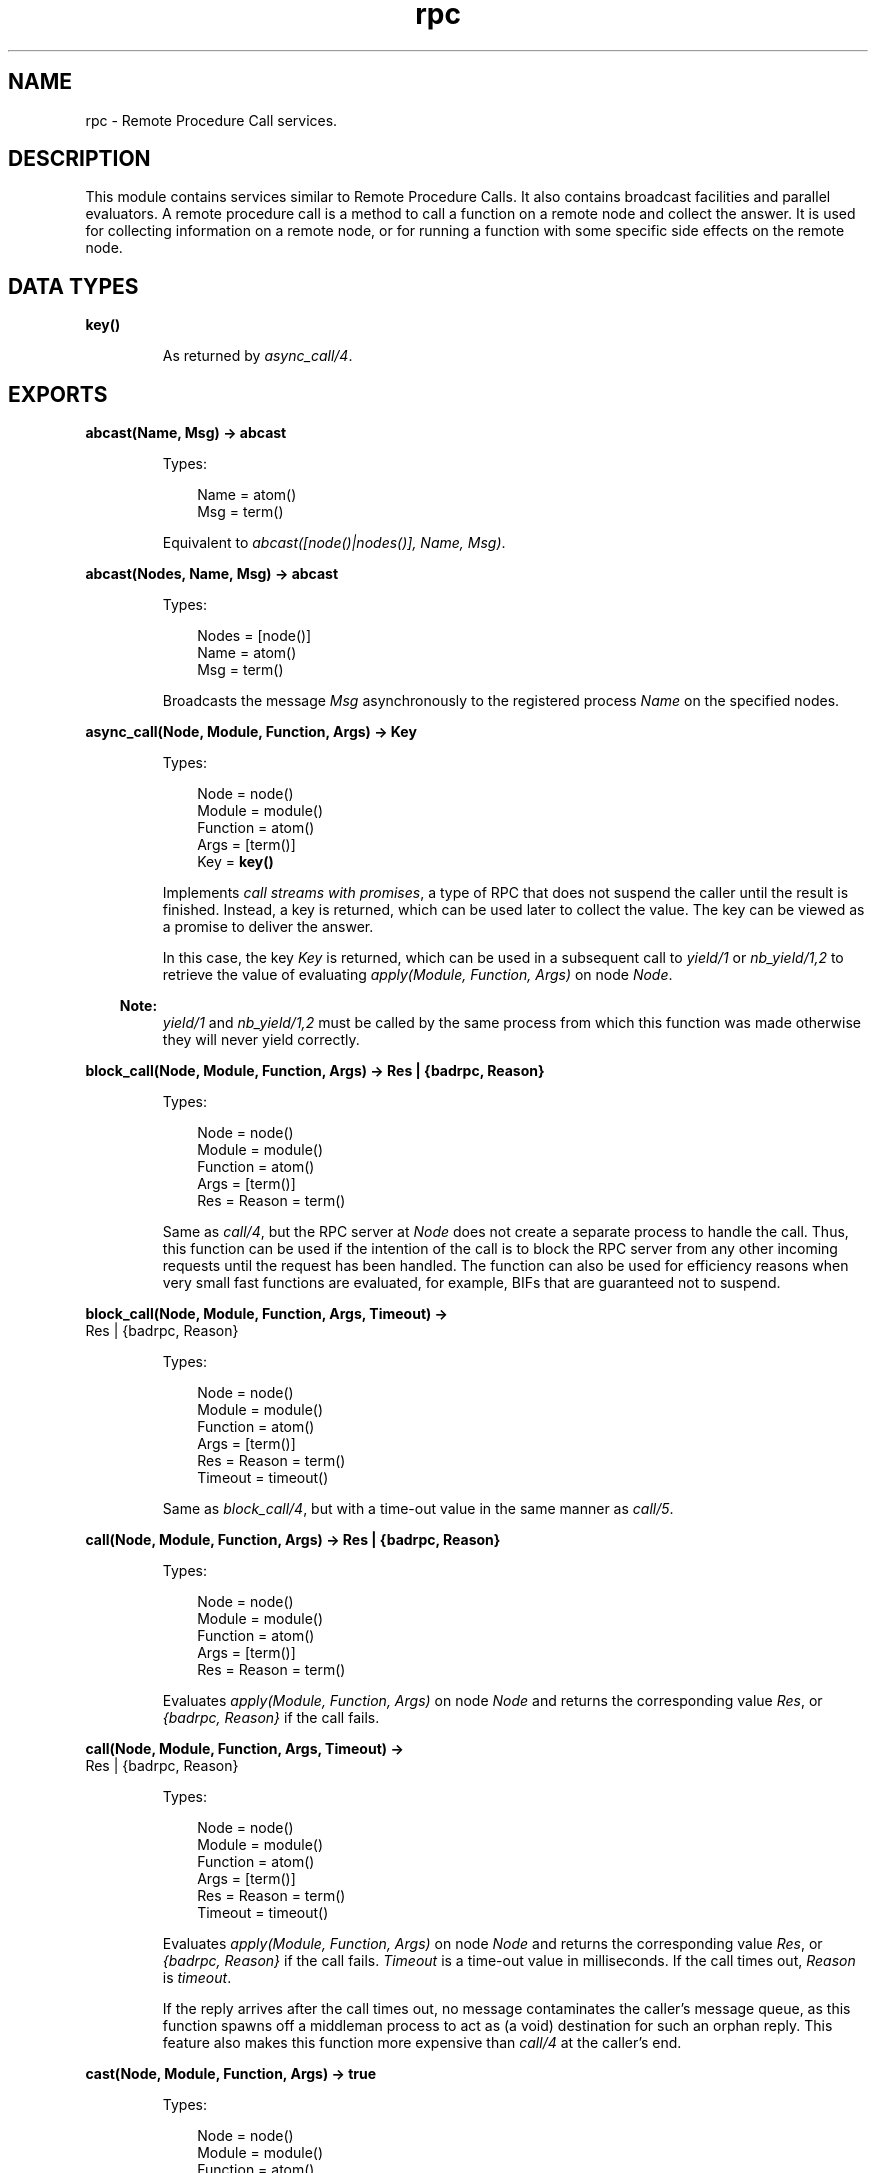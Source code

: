 .TH rpc 3 "kernel 5.3" "Ericsson AB" "Erlang Module Definition"
.SH NAME
rpc \- Remote Procedure Call services.
.SH DESCRIPTION
.LP
This module contains services similar to Remote Procedure Calls\&. It also contains broadcast facilities and parallel evaluators\&. A remote procedure call is a method to call a function on a remote node and collect the answer\&. It is used for collecting information on a remote node, or for running a function with some specific side effects on the remote node\&.
.SH DATA TYPES
.nf

\fBkey()\fR\&
.br
.fi
.RS
.LP
As returned by \fB\fIasync_call/4\fR\&\fR\&\&.
.RE
.SH EXPORTS
.LP
.nf

.B
abcast(Name, Msg) -> abcast
.br
.fi
.br
.RS
.LP
Types:

.RS 3
Name = atom()
.br
Msg = term()
.br
.RE
.RE
.RS
.LP
Equivalent to \fIabcast([node()|nodes()], Name, Msg)\fR\&\&.
.RE
.LP
.nf

.B
abcast(Nodes, Name, Msg) -> abcast
.br
.fi
.br
.RS
.LP
Types:

.RS 3
Nodes = [node()]
.br
Name = atom()
.br
Msg = term()
.br
.RE
.RE
.RS
.LP
Broadcasts the message \fIMsg\fR\& asynchronously to the registered process \fIName\fR\& on the specified nodes\&.
.RE
.LP
.nf

.B
async_call(Node, Module, Function, Args) -> Key
.br
.fi
.br
.RS
.LP
Types:

.RS 3
Node = node()
.br
Module = module()
.br
Function = atom()
.br
Args = [term()]
.br
Key = \fBkey()\fR\&
.br
.RE
.RE
.RS
.LP
Implements \fIcall streams with promises\fR\&, a type of RPC that does not suspend the caller until the result is finished\&. Instead, a key is returned, which can be used later to collect the value\&. The key can be viewed as a promise to deliver the answer\&.
.LP
In this case, the key \fIKey\fR\& is returned, which can be used in a subsequent call to \fB\fIyield/1\fR\&\fR\& or \fB\fInb_yield/1,2\fR\&\fR\& to retrieve the value of evaluating \fIapply(Module, Function, Args)\fR\& on node \fINode\fR\&\&.
.LP

.RS -4
.B
Note:
.RE
\fB\fIyield/1\fR\&\fR\& and \fB\fInb_yield/1,2\fR\&\fR\& must be called by the same process from which this function was made otherwise they will never yield correctly\&.

.RE
.LP
.nf

.B
block_call(Node, Module, Function, Args) -> Res | {badrpc, Reason}
.br
.fi
.br
.RS
.LP
Types:

.RS 3
Node = node()
.br
Module = module()
.br
Function = atom()
.br
Args = [term()]
.br
Res = Reason = term()
.br
.RE
.RE
.RS
.LP
Same as \fB\fIcall/4\fR\&\fR\&, but the RPC server at \fINode\fR\& does not create a separate process to handle the call\&. Thus, this function can be used if the intention of the call is to block the RPC server from any other incoming requests until the request has been handled\&. The function can also be used for efficiency reasons when very small fast functions are evaluated, for example, BIFs that are guaranteed not to suspend\&.
.RE
.LP
.nf

.B
block_call(Node, Module, Function, Args, Timeout) ->
.B
              Res | {badrpc, Reason}
.br
.fi
.br
.RS
.LP
Types:

.RS 3
Node = node()
.br
Module = module()
.br
Function = atom()
.br
Args = [term()]
.br
Res = Reason = term()
.br
Timeout = timeout()
.br
.RE
.RE
.RS
.LP
Same as \fB\fIblock_call/4\fR\&\fR\&, but with a time-out value in the same manner as \fB\fIcall/5\fR\&\fR\&\&.
.RE
.LP
.nf

.B
call(Node, Module, Function, Args) -> Res | {badrpc, Reason}
.br
.fi
.br
.RS
.LP
Types:

.RS 3
Node = node()
.br
Module = module()
.br
Function = atom()
.br
Args = [term()]
.br
Res = Reason = term()
.br
.RE
.RE
.RS
.LP
Evaluates \fIapply(Module, Function, Args)\fR\& on node \fINode\fR\& and returns the corresponding value \fIRes\fR\&, or \fI{badrpc, Reason}\fR\& if the call fails\&.
.RE
.LP
.nf

.B
call(Node, Module, Function, Args, Timeout) ->
.B
        Res | {badrpc, Reason}
.br
.fi
.br
.RS
.LP
Types:

.RS 3
Node = node()
.br
Module = module()
.br
Function = atom()
.br
Args = [term()]
.br
Res = Reason = term()
.br
Timeout = timeout()
.br
.RE
.RE
.RS
.LP
Evaluates \fIapply(Module, Function, Args)\fR\& on node \fINode\fR\& and returns the corresponding value \fIRes\fR\&, or \fI{badrpc, Reason}\fR\& if the call fails\&. \fITimeout\fR\& is a time-out value in milliseconds\&. If the call times out, \fIReason\fR\& is \fItimeout\fR\&\&.
.LP
If the reply arrives after the call times out, no message contaminates the caller\&'s message queue, as this function spawns off a middleman process to act as (a void) destination for such an orphan reply\&. This feature also makes this function more expensive than \fIcall/4\fR\& at the caller\&'s end\&.
.RE
.LP
.nf

.B
cast(Node, Module, Function, Args) -> true
.br
.fi
.br
.RS
.LP
Types:

.RS 3
Node = node()
.br
Module = module()
.br
Function = atom()
.br
Args = [term()]
.br
.RE
.RE
.RS
.LP
Evaluates \fIapply(Module, Function, Args)\fR\& on node \fINode\fR\&\&. No response is delivered and the calling process is not suspended until the evaluation is complete, as is the case with \fB\fIcall/4,5\fR\&\fR\&\&.
.RE
.LP
.nf

.B
eval_everywhere(Module, Function, Args) -> abcast
.br
.fi
.br
.RS
.LP
Types:

.RS 3
Module = module()
.br
Function = atom()
.br
Args = [term()]
.br
.RE
.RE
.RS
.LP
Equivalent to \fIeval_everywhere([node()|nodes()], Module, Function, Args)\fR\&\&.
.RE
.LP
.nf

.B
eval_everywhere(Nodes, Module, Function, Args) -> abcast
.br
.fi
.br
.RS
.LP
Types:

.RS 3
Nodes = [node()]
.br
Module = module()
.br
Function = atom()
.br
Args = [term()]
.br
.RE
.RE
.RS
.LP
Evaluates \fIapply(Module, Function, Args)\fR\& on the specified nodes\&. No answers are collected\&.
.RE
.LP
.nf

.B
multi_server_call(Name, Msg) -> {Replies, BadNodes}
.br
.fi
.br
.RS
.LP
Types:

.RS 3
Name = atom()
.br
Msg = term()
.br
Replies = [Reply :: term()]
.br
BadNodes = [node()]
.br
.RE
.RE
.RS
.LP
Equivalent to \fImulti_server_call([node()|nodes()], Name, Msg)\fR\&\&.
.RE
.LP
.nf

.B
multi_server_call(Nodes, Name, Msg) -> {Replies, BadNodes}
.br
.fi
.br
.RS
.LP
Types:

.RS 3
Nodes = [node()]
.br
Name = atom()
.br
Msg = term()
.br
Replies = [Reply :: term()]
.br
BadNodes = [node()]
.br
.RE
.RE
.RS
.LP
Can be used when interacting with servers called \fIName\fR\& on the specified nodes\&. It is assumed that the servers receive messages in the format \fI{From, Msg}\fR\& and reply using \fIFrom ! {Name, Node, Reply}\fR\&, where \fINode\fR\& is the name of the node where the server is located\&. The function returns \fI{Replies, BadNodes}\fR\&, where \fIReplies\fR\& is a list of all \fIReply\fR\& values, and \fIBadNodes\fR\& is one of the following:
.RS 2
.TP 2
*
A list of the nodes that do not exist
.LP
.TP 2
*
A list of the nodes where the server does not exist
.LP
.TP 2
*
A list of the nodes where the server terminatd before sending any reply\&.
.LP
.RE

.RE
.LP
.nf

.B
multicall(Module, Function, Args) -> {ResL, BadNodes}
.br
.fi
.br
.RS
.LP
Types:

.RS 3
Module = module()
.br
Function = atom()
.br
Args = ResL = [term()]
.br
BadNodes = [node()]
.br
.RE
.RE
.RS
.LP
Equivalent to \fImulticall([node()|nodes()], Module, Function, Args, infinity)\fR\&\&.
.RE
.LP
.nf

.B
multicall(Nodes, Module, Function, Args) -> {ResL, BadNodes}
.br
.fi
.br
.RS
.LP
Types:

.RS 3
Nodes = [node()]
.br
Module = module()
.br
Function = atom()
.br
Args = ResL = [term()]
.br
BadNodes = [node()]
.br
.RE
.RE
.RS
.LP
Equivalent to \fImulticall(Nodes, Module, Function, Args, infinity)\fR\&\&.
.RE
.LP
.nf

.B
multicall(Module, Function, Args, Timeout) -> {ResL, BadNodes}
.br
.fi
.br
.RS
.LP
Types:

.RS 3
Module = module()
.br
Function = atom()
.br
Args = [term()]
.br
Timeout = timeout()
.br
ResL = [term()]
.br
BadNodes = [node()]
.br
.RE
.RE
.RS
.LP
Equivalent to \fImulticall([node()|nodes()], Module, Function, Args, Timeout)\fR\&\&.
.RE
.LP
.nf

.B
multicall(Nodes, Module, Function, Args, Timeout) ->
.B
             {ResL, BadNodes}
.br
.fi
.br
.RS
.LP
Types:

.RS 3
Nodes = [node()]
.br
Module = module()
.br
Function = atom()
.br
Args = [term()]
.br
Timeout = timeout()
.br
ResL = [term()]
.br
BadNodes = [node()]
.br
.RE
.RE
.RS
.LP
In contrast to an RPC, a multicall is an RPC that is sent concurrently from one client to multiple servers\&. This is useful for collecting information from a set of nodes, or for calling a function on a set of nodes to achieve some side effects\&. It is semantically the same as iteratively making a series of RPCs on all the nodes, but the multicall is faster, as all the requests are sent at the same time and are collected one by one as they come back\&.
.LP
The function evaluates \fIapply(Module, Function, Args)\fR\& on the specified nodes and collects the answers\&. It returns \fI{ResL, BadNodes}\fR\&, where \fIBadNodes\fR\& is a list of the nodes that terminated or timed out during computation, and \fIResL\fR\& is a list of the return values\&. \fITimeout\fR\& is a time (integer) in milliseconds, or \fIinfinity\fR\&\&.
.LP
The following example is useful when new object code is to be loaded on all nodes in the network, and indicates some side effects that RPCs can produce:
.LP
.nf

%% Find object code for module Mod
{Mod, Bin, File} = code:get_object_code(Mod),

%% and load it on all nodes including this one
{ResL, _} = rpc:multicall(code, load_binary, [Mod, File, Bin]),

%% and then maybe check the ResL list.
.fi
.RE
.LP
.nf

.B
nb_yield(Key) -> {value, Val} | timeout
.br
.fi
.br
.RS
.LP
Types:

.RS 3
Key = \fBkey()\fR\&
.br
Val = (Res :: term()) | {badrpc, Reason :: term()}
.br
.RE
.RE
.RS
.LP
Equivalent to \fInb_yield(Key, 0)\fR\&\&.
.RE
.LP
.nf

.B
nb_yield(Key, Timeout) -> {value, Val} | timeout
.br
.fi
.br
.RS
.LP
Types:

.RS 3
Key = \fBkey()\fR\&
.br
Timeout = timeout()
.br
Val = (Res :: term()) | {badrpc, Reason :: term()}
.br
.RE
.RE
.RS
.LP
Non-blocking version of \fB\fIyield/1\fR\&\fR\&\&. It returns the tuple \fI{value, Val}\fR\& when the computation is finished, or \fItimeout\fR\& when \fITimeout\fR\& milliseconds has elapsed\&.
.LP

.RS -4
.B
Note:
.RE
This function must be called by the same process from which \fB\fIasync_call/4\fR\&\fR\& was made otherwise it will only return \fItimeout\fR\&\&.

.RE
.LP
.nf

.B
parallel_eval(FuncCalls) -> ResL
.br
.fi
.br
.RS
.LP
Types:

.RS 3
FuncCalls = [{Module, Function, Args}]
.br
Module = module()
.br
Function = atom()
.br
Args = ResL = [term()]
.br
.RE
.RE
.RS
.LP
Evaluates, for every tuple in \fIFuncCalls\fR\&, \fIapply(Module, Function, Args)\fR\& on some node in the network\&. Returns the list of return values, in the same order as in \fIFuncCalls\fR\&\&.
.RE
.LP
.nf

.B
pinfo(Pid) -> [{Item, Info}] | undefined
.br
.fi
.br
.RS
.LP
Types:

.RS 3
Pid = pid()
.br
Item = atom()
.br
Info = term()
.br
.RE
.RE
.RS
.LP
Location transparent version of the BIF \fB\fIerlang:process_info/1\fR\&\fR\& in ERTS\&.
.RE
.LP
.nf

.B
pinfo(Pid, Item) -> {Item, Info} | undefined | []
.br
.fi
.br
.nf

.B
pinfo(Pid, ItemList) -> [{Item, Info}] | undefined | []
.br
.fi
.br
.RS
.LP
Types:

.RS 3
Pid = pid()
.br
Item = atom()
.br
ItemList = [Item]
.br
Info = term()
.br
.RE
.RE
.RS
.LP
Location transparent version of the BIF \fB\fIerlang:process_info/2\fR\&\fR\& in ERTS\&.
.RE
.LP
.nf

.B
pmap(FuncSpec, ExtraArgs, List1) -> List2
.br
.fi
.br
.RS
.LP
Types:

.RS 3
FuncSpec = {Module, Function}
.br
Module = module()
.br
Function = atom()
.br
ExtraArgs = [term()]
.br
List1 = [Elem :: term()]
.br
List2 = [term()]
.br
.RE
.RE
.RS
.LP
Evaluates \fIapply(Module, Function, [Elem|ExtraArgs])\fR\& for every element \fIElem\fR\& in \fIList1\fR\&, in parallel\&. Returns the list of return values, in the same order as in \fIList1\fR\&\&.
.RE
.LP
.nf

.B
sbcast(Name, Msg) -> {GoodNodes, BadNodes}
.br
.fi
.br
.RS
.LP
Types:

.RS 3
Name = atom()
.br
Msg = term()
.br
GoodNodes = BadNodes = [node()]
.br
.RE
.RE
.RS
.LP
Equivalent to \fIsbcast([node()|nodes()], Name, Msg)\fR\&\&.
.RE
.LP
.nf

.B
sbcast(Nodes, Name, Msg) -> {GoodNodes, BadNodes}
.br
.fi
.br
.RS
.LP
Types:

.RS 3
Name = atom()
.br
Msg = term()
.br
Nodes = GoodNodes = BadNodes = [node()]
.br
.RE
.RE
.RS
.LP
Broadcasts the message \fIMsg\fR\& synchronously to the registered process \fIName\fR\& on the specified nodes\&.
.LP
Returns \fI{GoodNodes, BadNodes}\fR\&, where \fIGoodNodes\fR\& is the list of nodes that have \fIName\fR\& as a registered process\&.
.LP
The function is synchronous in the sense that it is known that all servers have received the message when the call returns\&. It is not possible to know that the servers have processed the message\&.
.LP
Any further messages sent to the servers, after this function has returned, are received by all servers after this message\&.
.RE
.LP
.nf

.B
server_call(Node, Name, ReplyWrapper, Msg) ->
.B
               Reply | {error, Reason}
.br
.fi
.br
.RS
.LP
Types:

.RS 3
Node = node()
.br
Name = atom()
.br
ReplyWrapper = Msg = Reply = term()
.br
Reason = nodedown
.br
.RE
.RE
.RS
.LP
Can be used when interacting with a server called \fIName\fR\& on node \fINode\fR\&\&. It is assumed that the server receives messages in the format \fI{From, Msg}\fR\& and replies using \fIFrom ! {ReplyWrapper, Node, Reply}\fR\&\&. This function makes such a server call and ensures that the entire call is packed into an atomic transaction, which either succeeds or fails\&. It never hangs, unless the server itself hangs\&.
.LP
The function returns the answer \fIReply\fR\& as produced by the server \fIName\fR\&, or \fI{error, Reason}\fR\&\&.
.RE
.LP
.nf

.B
yield(Key) -> Res | {badrpc, Reason}
.br
.fi
.br
.RS
.LP
Types:

.RS 3
Key = \fBkey()\fR\&
.br
Res = Reason = term()
.br
.RE
.RE
.RS
.LP
Returns the promised answer from a previous \fB\fIasync_call/4\fR\&\fR\&\&. If the answer is available, it is returned immediately\&. Otherwise, the calling process is suspended until the answer arrives from \fINode\fR\&\&.
.LP

.RS -4
.B
Note:
.RE
This function must be called by the same process from which \fB\fIasync_call/4\fR\&\fR\& was made otherwise it will never return\&.

.RE